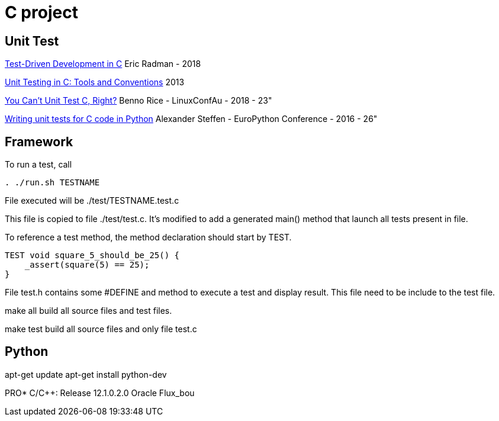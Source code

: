 = C project

== Unit Test

link:http://eradman.com/posts/tdd-in-c.html[Test-Driven Development in C] Eric Radman - 2018

link:http://www.drdobbs.com/testing/unit-testing-in-c-tools-and-conventions/240156344[Unit Testing in C: Tools and Conventions] 2013

link:https://www.youtube.com/watch?v=z-uWt5wVVkU[You Can't Unit Test C, Right?] Benno Rice - LinuxConfAu - 2018 - 23"

link:https://www.youtube.com/watch?v=zW_HyDTPjO0[Writing unit tests for C code in Python] Alexander Steffen - EuroPython Conference - 2016 - 26"


== Framework

To run a test, call

[source,sh]
----
. ./run.sh TESTNAME
----

File executed will be ./test/TESTNAME.test.c

This file is copied to file ./test/test.c.
It's modified to add a generated main() method that launch all tests present in file.

To reference a test method, the method declaration should start by TEST.

[source, c]
----
TEST void square_5_should_be_25() {
    _assert(square(5) == 25);
}
----


File test.h contains some #DEFINE and method to execute a test and display result.
This file need to be include to the test file.

make all build all source files and test files.

make test build all source files and only file test.c


== Python

apt-get update
apt-get install python-dev


PRO* C/C++: Release 12.1.0.2.0 Oracle
Flux_bou